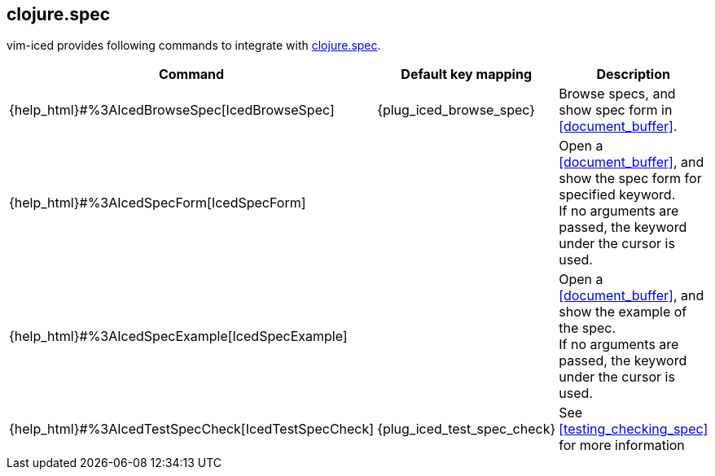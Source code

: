 == clojure.spec [[clojure_spec]]

vim-iced provides following commands to integrate with https://clojure.org/guides/spec[clojure.spec].

|===
| Command | Default key mapping | Description

| {help_html}#%3AIcedBrowseSpec[IcedBrowseSpec]
| {plug_iced_browse_spec}
| Browse specs, and show spec form in <<document_buffer>>.


| {help_html}#%3AIcedSpecForm[IcedSpecForm]
|
| Open a <<document_buffer>>, and show the spec form for specified keyword. +
If no arguments are passed, the keyword under the cursor is used.

| {help_html}#%3AIcedSpecExample[IcedSpecExample]
|
| Open a <<document_buffer>>, and show the example of the spec. +
If no arguments are passed, the keyword under the cursor is used.

| {help_html}#%3AIcedTestSpecCheck[IcedTestSpecCheck]
| {plug_iced_test_spec_check}
| See <<testing_checking_spec>> for more information

|===

